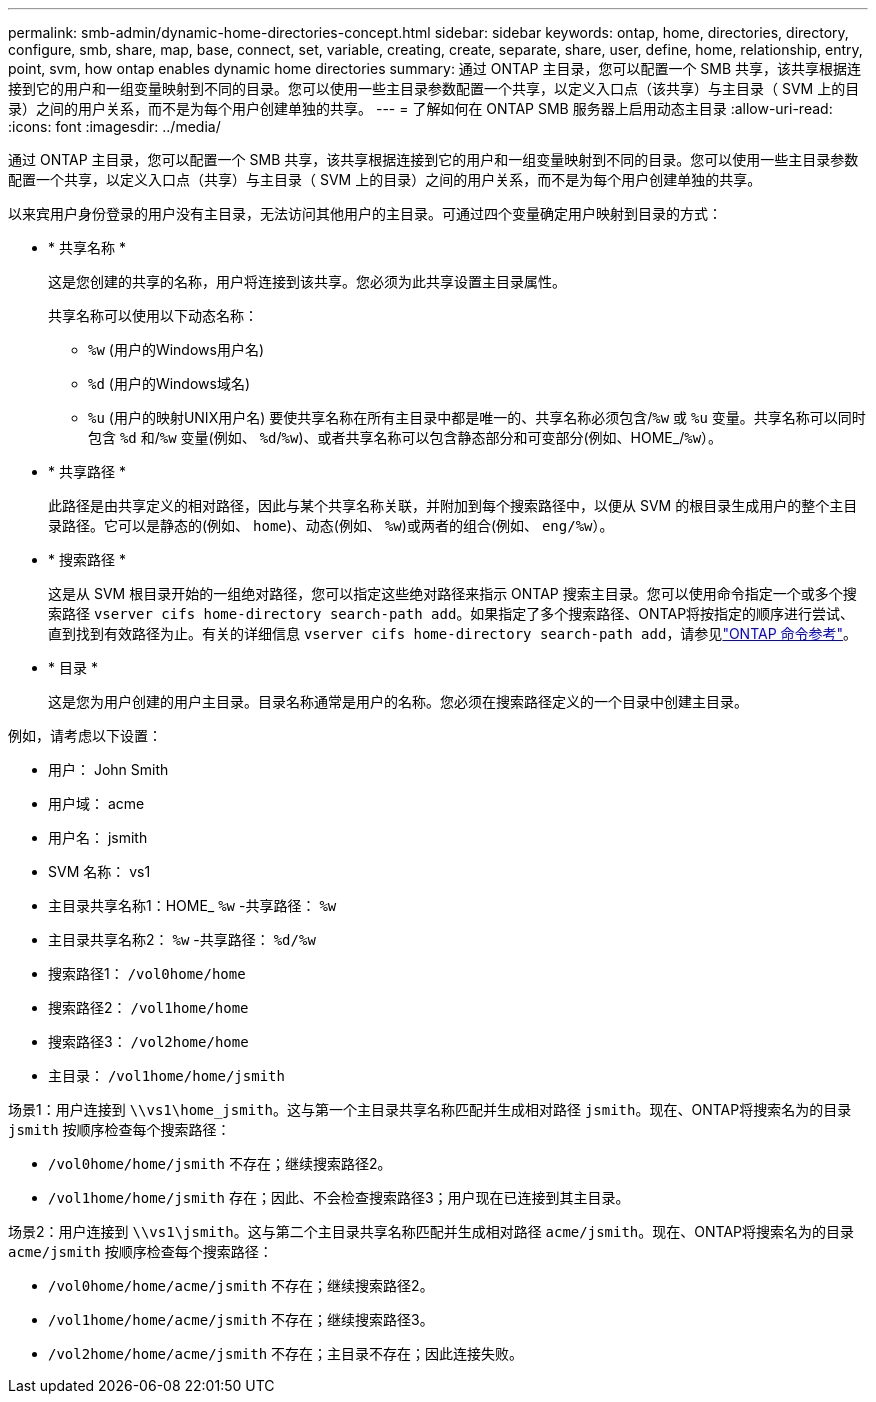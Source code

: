 ---
permalink: smb-admin/dynamic-home-directories-concept.html 
sidebar: sidebar 
keywords: ontap, home, directories, directory, configure, smb, share, map, base, connect, set, variable, creating, create, separate, share, user, define, home, relationship, entry, point, svm, how ontap enables dynamic home directories 
summary: 通过 ONTAP 主目录，您可以配置一个 SMB 共享，该共享根据连接到它的用户和一组变量映射到不同的目录。您可以使用一些主目录参数配置一个共享，以定义入口点（该共享）与主目录（ SVM 上的目录）之间的用户关系，而不是为每个用户创建单独的共享。 
---
= 了解如何在 ONTAP SMB 服务器上启用动态主目录
:allow-uri-read: 
:icons: font
:imagesdir: ../media/


[role="lead"]
通过 ONTAP 主目录，您可以配置一个 SMB 共享，该共享根据连接到它的用户和一组变量映射到不同的目录。您可以使用一些主目录参数配置一个共享，以定义入口点（共享）与主目录（ SVM 上的目录）之间的用户关系，而不是为每个用户创建单独的共享。

以来宾用户身份登录的用户没有主目录，无法访问其他用户的主目录。可通过四个变量确定用户映射到目录的方式：

* * 共享名称 *
+
这是您创建的共享的名称，用户将连接到该共享。您必须为此共享设置主目录属性。

+
共享名称可以使用以下动态名称：

+
** `%w` (用户的Windows用户名)
** `%d` (用户的Windows域名)
**  `%u` (用户的映射UNIX用户名)
要使共享名称在所有主目录中都是唯一的、共享名称必须包含/`%w` 或 `%u` 变量。共享名称可以同时包含 `%d` 和/`%w` 变量(例如、 `%d`/`%w`)、或者共享名称可以包含静态部分和可变部分(例如、HOME_/`%w`）。


* * 共享路径 *
+
此路径是由共享定义的相对路径，因此与某个共享名称关联，并附加到每个搜索路径中，以便从 SVM 的根目录生成用户的整个主目录路径。它可以是静态的(例如、 `home`)、动态(例如、 `%w`)或两者的组合(例如、 `eng/%w`）。

* * 搜索路径 *
+
这是从 SVM 根目录开始的一组绝对路径，您可以指定这些绝对路径来指示 ONTAP 搜索主目录。您可以使用命令指定一个或多个搜索路径 `vserver cifs home-directory search-path add`。如果指定了多个搜索路径、ONTAP将按指定的顺序进行尝试、直到找到有效路径为止。有关的详细信息 `vserver cifs home-directory search-path add`，请参见link:https://docs.netapp.com/us-en/ontap-cli/vserver-cifs-home-directory-search-path-add.html["ONTAP 命令参考"^]。

* * 目录 *
+
这是您为用户创建的用户主目录。目录名称通常是用户的名称。您必须在搜索路径定义的一个目录中创建主目录。



例如，请考虑以下设置：

* 用户： John Smith
* 用户域： acme
* 用户名： jsmith
* SVM 名称： vs1
* 主目录共享名称1：HOME_ `%w` -共享路径： `%w`
* 主目录共享名称2： `%w` -共享路径： `%d/%w`
* 搜索路径1： `/vol0home/home`
* 搜索路径2： `/vol1home/home`
* 搜索路径3： `/vol2home/home`
* 主目录： `/vol1home/home/jsmith`


场景1：用户连接到 `\\vs1\home_jsmith`。这与第一个主目录共享名称匹配并生成相对路径 `jsmith`。现在、ONTAP将搜索名为的目录 `jsmith` 按顺序检查每个搜索路径：

* `/vol0home/home/jsmith` 不存在；继续搜索路径2。
* `/vol1home/home/jsmith` 存在；因此、不会检查搜索路径3；用户现在已连接到其主目录。


场景2：用户连接到 `\\vs1\jsmith`。这与第二个主目录共享名称匹配并生成相对路径 `acme/jsmith`。现在、ONTAP将搜索名为的目录 `acme/jsmith` 按顺序检查每个搜索路径：

* `/vol0home/home/acme/jsmith` 不存在；继续搜索路径2。
* `/vol1home/home/acme/jsmith` 不存在；继续搜索路径3。
* `/vol2home/home/acme/jsmith` 不存在；主目录不存在；因此连接失败。

